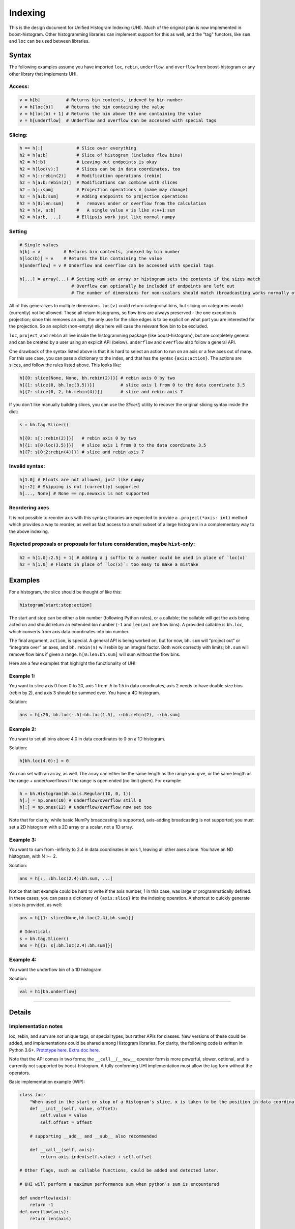 .. _usage-indexing:

Indexing
========


This is the design document for Unified Histogram Indexing (UHI).  Much of the
original plan is now implemented in boost-histogram.  Other histogramming
libraries can implement support for this as well, and the "tag" functors, like
``sum`` and ``loc`` can be used between libraries.

Syntax
------

The following examples assume you have imported ``loc``, ``rebin``,
``underflow``, and ``overflow`` from boost-histogram or any other library that
implements UHI.

Access:
^^^^^^^

.. code:: python3

   v = h[b]          # Returns bin contents, indexed by bin number
   v = h[loc(b)]     # Returns the bin containing the value
   v = h[loc(b) + 1] # Returns the bin above the one containing the value
   v = h[underflow]  # Underflow and overflow can be accessed with special tags

Slicing:
^^^^^^^^

.. code:: python3

   h == h[:]             # Slice over everything
   h2 = h[a:b]           # Slice of histogram (includes flow bins)
   h2 = h[:b]            # Leaving out endpoints is okay
   h2 = h[loc(v):]       # Slices can be in data coordinates, too
   h2 = h[::rebin(2)]    # Modification operations (rebin)
   h2 = h[a:b:rebin(2)]  # Modifications can combine with slices
   h2 = h[::sum]         # Projection operations # (name may change)
   h2 = h[a:b:sum]       # Adding endpoints to projection operations
   h2 = h[0:len:sum]     #   removes under or overflow from the calculation
   h2 = h[v, a:b]        #   A single value v is like v:v+1:sum
   h2 = h[a:b, ...]      # Ellipsis work just like normal numpy

Setting
^^^^^^^

.. code:: python3

   # Single values
   h[b] = v         # Returns bin contents, indexed by bin number
   h[loc(b)] = v    # Returns the bin containing the value
   h[underflow] = v # Underflow and overflow can be accessed with special tags

   h[...] = array(...) # Setting with an array or histogram sets the contents if the sizes match
                       # Overflow can optionally be included if endpoints are left out
                       # The number of dimensions for non-scalars should match (broadcasting works normally otherwise)

All of this generalizes to multiple dimensions. ``loc(v)`` could return
categorical bins, but slicing on categories would (currently) not be
allowed. These all return histograms, so flow bins are always preserved
- the one exception is projection; since this removes an axis, the only
use for the slice edges is to be explicit on what part you are
interested for the projection. So an explicit (non-empty) slice here
will case the relevant flow bin to be excluded.

``loc``, ``project``, and ``rebin`` all live inside the histogramming
package (like boost-histogram), but are completely general and can be created by a
user using an explicit API (below). ``underflow`` and ``overflow`` also
follow a general API.

One drawback of the syntax listed above is that it is hard to select an action
to run on an axis or a few axes out of many. For this use case, you can pass a
dictionary to the index, and that has the syntax ``{axis:action}``. The actions
are slices, and follow the rules listed above. This looks like:

.. code:: python3

    h[{0: slice(None, None, bh.rebin(2))}] # rebin axis 0 by two
    h[{1: slice(0, bh.loc(3.5))}]          # slice axis 1 from 0 to the data coordinate 3.5
    h[{7: slice(0, 2, bh.rebin(4))}]       # slice and rebin axis 7


If you don't like manually building slices, you can use the `Slicer()` utility
to recover the original slicing syntax inside the dict:

.. code:: python3

    s = bh.tag.Slicer()

    h[{0: s[::rebin(2)]}]   # rebin axis 0 by two
    h[{1: s[0:loc(3.5)]}]   # slice axis 1 from 0 to the data coordinate 3.5
    h[{7: s[0:2:rebin(4)]}] # slice and rebin axis 7



Invalid syntax:
^^^^^^^^^^^^^^^

.. code:: python3

   h[1.0] # Floats are not allowed, just like numpy
   h[::2] # Skipping is not (currently) supported
   h[..., None] # None == np.newaxis is not supported


Reordering axes
^^^^^^^^^^^^^^^

It is not possible to reorder axis with this syntax; libraries are expected to
provide a ``.project(*axis: int)`` method which provides a way to reorder, as well
as fast access to a small subset of a large histogram in a complementary way to
the above indexing.

Rejected proposals or proposals for future consideration, maybe ``hist``-only:
^^^^^^^^^^^^^^^^^^^^^^^^^^^^^^^^^^^^^^^^^^^^^^^^^^^^^^^^^^^^^^^^^^^^^^^^^^^^^^

.. code:: python3

   h2 = h[1.0j:2.5j + 1] # Adding a j suffix to a number could be used in place of `loc(x)`
   h2 = h[1.0] # Floats in place of `loc(x)`: too easy to make a mistake

Examples
--------


For a histogram, the slice should be thought of like this:

.. code:: python3

   histogram[start:stop:action]

The start and stop can be either a bin number (following Python rules),
or a callable; the callable will get the axis being acted on and should
return an extended bin number (``-1`` and ``len(ax)`` are flow bins). A
provided callable is ``bh.loc``, which converts from axis data
coordinates into bin number.

The final argument, ``action``, is special. A general API is being
worked on, but for now, ``bh.sum`` will “project out” or “integrate
over” an axes, and ``bh.rebin(n)`` will rebin by an integral factor.
Both work correctly with limits; ``bh.sum`` will remove flow bins if
given a range. ``h[0:len:bh.sum]`` will sum without the flow bins.

Here are a few examples that highlight the functionality of UHI:

Example 1:
^^^^^^^^^^

You want to slice axis 0 from 0 to 20, axis 1 from .5 to 1.5 in data
coordinates, axis 2 needs to have double size bins (rebin by 2), and
axis 3 should be summed over. You have a 4D histogram.

Solution:

.. code:: python3

   ans = h[:20, bh.loc(-.5):bh.loc(1.5), ::bh.rebin(2), ::bh.sum]

Example 2:
^^^^^^^^^^

You want to set all bins above 4.0 in data coordinates to 0 on a 1D
histogram.

Solution:

.. code:: python3

   h[bh.loc(4.0):] = 0

You can set with an array, as well. The array can either be the same
length as the range you give, or the same length as the range +
under/overflows if the range is open ended (no limit given). For
example:

.. code:: python3

   h = bh.Histogram(bh.axis.Regular(10, 0, 1))
   h[:] = np.ones(10) # underflow/overflow still 0
   h[:] = np.ones(12) # underflow/overflow now set too

Note that for clarity, while basic NumPy broadcasting is supported,
axis-adding broadcasting is not supported; you must set a 2D histogram
with a 2D array or a scalar, not a 1D array.

Example 3:
^^^^^^^^^^

You want to sum from -infinity to 2.4 in data coordinates in axis 1,
leaving all other axes alone. You have an ND histogram, with N >= 2.

Solution:

.. code:: python3

   ans = h[:, :bh.loc(2.4):bh.sum, ...]

Notice that last example could be hard to write if the axis number, 1 in
this case, was large or programmatically defined. In these cases, you
can pass a dictionary of ``{axis:slice}`` into the indexing operation. A
shortcut to quickly generate slices is provided, as well:

.. code:: python3

   ans = h[{1: slice(None,bh.loc(2.4),bh.sum)}]

   # Identical:
   s = bh.tag.Slicer()
   ans = h[{1: s[:bh.loc(2.4):bh.sum]}]

Example 4:
^^^^^^^^^^

You want the underflow bin of a 1D histogram.

Solution:

.. code:: python3

   val = h1[bh.underflow]





--------------

Details
-------


Implementation notes
^^^^^^^^^^^^^^^^^^^^

loc, rebin, and sum are *not* unique tags, or special types, but rather
APIs for classes. New versions of these could be added, and
implementations could be shared among Histogram libraries. For clarity,
the following code is written in Python 3.6+. `Prototype
here <https://gist.github.com/henryiii/d545a673ea2b3225cb985c9c02ac958b>`__.
`Extra doc
here <https://docs.google.com/document/d/1bJKA7Y0QXf46w53UFizJ4bnZlVIkb4aCqx6m2hoN0HM/edit#heading=h.jvegm6z8f387>`__.

Note that the API comes in two forms; the ``__call__``/``__new__`` operator
form is more powerful, slower, optional, and is currently not supported by
boost-histogram.  A fully conforming UHI implementation must allow the tag form
without the operators.

Basic implementation example (WIP):

.. code:: python3

   class loc:
       "When used in the start or stop of a Histogram's slice, x is taken to be the position in data coordinates."
       def __init__(self, value, offset):
           self.value = value
           self.offset = offest

       # supporting __add__ and __sub__ also recommended

       def __call__(self, axis):
           return axis.index(self.value) + self.offset

   # Other flags, such as callable functions, could be added and detected later.

   # UHI will perform a maximum performance sum when python's sum is encountered

   def underflow(axis):
       return -1
   def overflow(axis):
       return len(axis)


   class rebin:
       """
       When used in the step of a Histogram's slice, rebin(n) combines bins,
       scaling their widths by a factor of n. If the number of bins is not
       divisible by n, the remainder is added to the overflow bin.
       """
       def __init__(self, factor):
           # Items with .factor are specially treated in boost-histogram,
           # performing a high performance rebinning
           self.factor = factor

       # Optional and not used by boost-histogram
       def __call__(self, binning, axis, counts):
           factor = self.factor
           if isinstance(binning, Regular):
               indexes = (numpy.arange(0, binning.num, factor),)

               num, remainder = divmod(binning.num, factor)
               high, hasover = binning.high, binning.hasover

               if binning.hasunder:
                   indexes[0][:] += 1
                   indexes = ([0],) + indexes

               if remainder == 0:
                   if binning.hasover:
                       indexes = indexes + ([binning.num + int(binning.hasunder)],)
               else:
                   high = binning.left(indexes[-1][-1])
                   hasover = True

               binning = Regular(num, binning.low, high, hasunder=binning.hasunder, hasover=hasover)
               counts = numpy.add.reduceat(counts, numpy.concatenate(indexes), axis=axis)
               return binning, counts

           else:
               raise NotImplementedError(type(binning))
